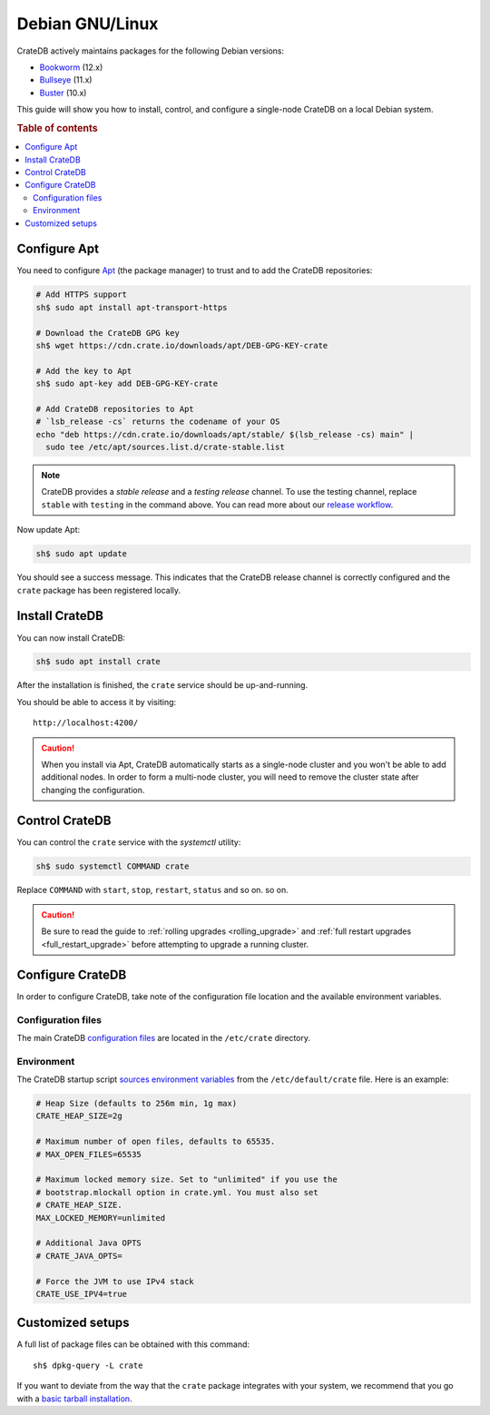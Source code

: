 .. _debian:

================
Debian GNU/Linux
================

CrateDB actively maintains packages for the following Debian versions:

- `Bookworm`_ (12.x)
- `Bullseye`_ (11.x)
- `Buster`_ (10.x)

This guide will show you how to install, control, and configure a single-node
CrateDB on a local Debian system.

.. rubric:: Table of contents

.. contents::
   :local:


Configure Apt
=============

You need to configure `Apt`_ (the package manager) to trust and to add the
CrateDB repositories:

.. code-block:: sh

   # Add HTTPS support
   sh$ sudo apt install apt-transport-https

   # Download the CrateDB GPG key
   sh$ wget https://cdn.crate.io/downloads/apt/DEB-GPG-KEY-crate

   # Add the key to Apt
   sh$ sudo apt-key add DEB-GPG-KEY-crate

   # Add CrateDB repositories to Apt
   # `lsb_release -cs` returns the codename of your OS
   echo "deb https://cdn.crate.io/downloads/apt/stable/ $(lsb_release -cs) main" |
     sudo tee /etc/apt/sources.list.d/crate-stable.list


.. NOTE::

   CrateDB provides a *stable release* and a *testing release* channel. To use
   the testing channel, replace ``stable`` with ``testing`` in the command
   above. You can read more about our `release workflow`_.

Now update Apt:

.. code-block:: sh

   sh$ sudo apt update

You should see a success message. This indicates that the CrateDB release
channel is correctly configured and the ``crate`` package has been registered
locally.


Install CrateDB
===============

You can now install CrateDB:

.. code-block:: sh

   sh$ sudo apt install crate

After the installation is finished, the ``crate`` service should be
up-and-running.

You should be able to access it by visiting::

  http://localhost:4200/

.. CAUTION::
   When you install via Apt, CrateDB automatically starts as a single-node
   cluster and you won't be able to add additional nodes. In order to form a
   multi-node cluster, you will need to remove the cluster state after
   changing the configuration.


Control CrateDB
===============

You can control the ``crate`` service with the `systemctl` utility:

.. code-block:: sh

    sh$ sudo systemctl COMMAND crate

Replace ``COMMAND`` with ``start``, ``stop``, ``restart``, ``status`` and so on.
so on.

.. CAUTION::

    Be sure to read the guide to :ref:`rolling upgrades <rolling_upgrade>` and
    :ref:`full restart upgrades <full_restart_upgrade>` before attempting to
    upgrade a running cluster.


Configure CrateDB
=================

In order to configure CrateDB, take note of the configuration file
location and the available environment variables.


Configuration files
-------------------

The main CrateDB `configuration files`_ are located in the ``/etc/crate``
directory.


Environment
-----------

The CrateDB startup script `sources`_ `environment variables`_ from the
``/etc/default/crate`` file. Here is an example:

.. code-block:: sh

   # Heap Size (defaults to 256m min, 1g max)
   CRATE_HEAP_SIZE=2g

   # Maximum number of open files, defaults to 65535.
   # MAX_OPEN_FILES=65535

   # Maximum locked memory size. Set to "unlimited" if you use the
   # bootstrap.mlockall option in crate.yml. You must also set
   # CRATE_HEAP_SIZE.
   MAX_LOCKED_MEMORY=unlimited

   # Additional Java OPTS
   # CRATE_JAVA_OPTS=

   # Force the JVM to use IPv4 stack
   CRATE_USE_IPV4=true


Customized setups
=================

A full list of package files can be obtained with this command::

     sh$ dpkg-query -L crate

If you want to deviate from the way that the ``crate`` package integrates with
your system, we recommend that you go with a `basic tarball installation`_.


.. _Apt: https://wiki.debian.org/Apt
.. _basic tarball installation: https://crate.io/docs/crate/tutorials/en/latest/install.html#install-adhoc
.. _Bookworm: https://www.debian.org/releases/bookworm/
.. _Bullseye: https://www.debian.org/releases/bullseye/
.. _Buster: https://www.debian.org/releases/buster/
.. _configuration files: https://crate.io/docs/crate/reference/en/latest/config/index.html
.. _environment variables: https://crate.io/docs/crate/reference/en/latest/config/environment.html
.. _release workflow: https://github.com/crate/crate/blob/master/devs/docs/release.rst
.. _sources: https://en.wikipedia.org/wiki/Source_(command)
.. _Stretch: https://www.debian.org/releases/stretch/
